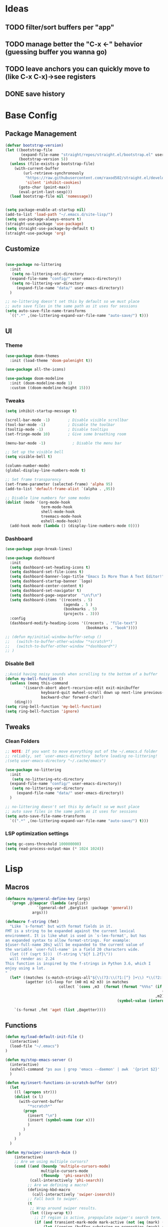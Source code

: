 #+PROPERTY: header-args:emacs-lisp :tangle /home/juanpablo/.emacs :results silent
#+STARTUP: overview

* Ideas
** TODO filter/sort buffers  per "app"
** TODO manage better the "C-x <-" behavior (guessing buffer you wanna go)
** TODO leave anchors you can quickly move to (like C-x C-x)->see registers
** DONE save history
* Base Config
** Package Management

#+begin_src emacs-lisp
    (defvar bootstrap-version)
    (let ((bootstrap-file
           (expand-file-name "straight/repos/straight.el/bootstrap.el" user-emacs-directory))
          (bootstrap-version 5))
      (unless (file-exists-p bootstrap-file)
        (with-current-buffer
            (url-retrieve-synchronously
             "https://raw.githubusercontent.com/raxod502/straight.el/develop/install.el"
             'silent 'inhibit-cookies)
          (goto-char (point-max))
          (eval-print-last-sexp)))
      (load bootstrap-file nil 'nomessage))


    (setq package-enable-at-startup nil)
    (add-to-list 'load-path "~/.emacs.d/site-lisp/")
    (setq use-package-always-ensure t)
    (straight-use-package 'use-package)
    (setq straight-use-package-by-default t)
    (straight-use-package 'org)
#+end_src

#+RESULTS:
: t

** Customize
#+begin_src emacs-lisp

  (use-package no-littering
    :init
     (setq no-littering-etc-directory
	(expand-file-name "config/" user-emacs-directory))
     (setq no-littering-var-directory
	   (expand-file-name "data/" user-emacs-directory))
    )

  ;; no-littering doesn't set this by default so we must place
  ;; auto save files in the same path as it uses for sessions
  (setq auto-save-file-name-transforms
	`((".*" ,(no-littering-expand-var-file-name "auto-save/") t)))
#+end_src

** UI
*** Theme

#+begin_src emacs-lisp
(use-package doom-themes
  :init (load-theme 'doom-palenight t))

(use-package all-the-icons)

(use-package doom-modeline
  :init (doom-modeline-mode 1)
  :custom ((doom-modeline-height 15)))
#+end_src

#+RESULTS:

*** Tweaks
 #+begin_src emacs-lisp
 (setq inhibit-startup-message t)

 (scroll-bar-mode -1)        ; Disable visible scrollbar
 (tool-bar-mode -1)          ; Disable the toolbar
 (tooltip-mode -1)           ; Disable tooltips
 (set-fringe-mode 10)        ; Give some breathing room

 (menu-bar-mode -1)            ; Disable the menu bar

 ;; Set up the visible bell
 (setq visible-bell t)

 (column-number-mode)
 (global-display-line-numbers-mode t)

 ;; Set frame transparency
 (set-frame-parameter (selected-frame) 'alpha 95)
 (add-to-list 'default-frame-alist `(alpha . ,95))

 ;; Disable line numbers for some modes
 (dolist (mode '(org-mode-hook
                 term-mode-hook
                 shell-mode-hook
                 treemacs-mode-hook
                 eshell-mode-hook))
   (add-hook mode (lambda () (display-line-numbers-mode 0))))
 #+end_src

*** Dashboard
#+begin_src emacs-lisp
  (use-package page-break-lines)

  (use-package dashboard 
    :init      
    (setq dashboard-set-heading-icons t)
    (setq dashboard-set-file-icons t)
    (setq dashboard-banner-logo-title "Emacs Is More Than A Text Editor!")
    (setq dashboard-startup-banner `logo) 
    (setq dashboard-center-content t)
    (setq dashboard-set-navigator t)
    (setq dashboard-page-separator  "\n\f\n")
    (setq dashboard-items '((recents . 5)
                            (agenda . 5 )
                            (bookmarks . 5)
                            (projects . 3)))
    :config
    (dashboard-modify-heading-icons '((recents . "file-text")
                                      (bookmarks . "book"))))

  ;; (defun my/initial-window-buffer-setup ()
  ;;   (switch-to-buffer-other-window "*scratch*")
  ;;   (switch-to-buffer-other-window "*dashboard*")
  ;; )
#+end_src
*** Disable Bell
#+begin_src emacs-lisp
;;Avoid having noisy sounds when scrolling to the bottom of a buffer
(defun my-bell-function ()
  (unless (memq this-command
		'(isearch-abort abort-recursive-edit exit-minibuffer
				keyboard-quit mwheel-scroll down up next-line previous-line
				backward-char forward-char))
    (ding)))
(setq ring-bell-function 'my-bell-function)
(setq ring-bell-function 'ignore)
#+end_src

** Tweaks
*** Clean Folders

#+begin_src emacs-lisp
  ;; NOTE: If you want to move everything out of the ~/.emacs.d folder
  ;; reliably, set `user-emacs-directory` before loading no-littering!
  ;(setq user-emacs-directory "~/.cache/emacs")

  (use-package no-littering
    :init
     (setq no-littering-etc-directory
	(expand-file-name "config/" user-emacs-directory))
     (setq no-littering-var-directory
	   (expand-file-name "data/" user-emacs-directory))
    )

  ;; no-littering doesn't set this by default so we must place
  ;; auto save files in the same path as it uses for sessions
  (setq auto-save-file-name-transforms
	`((".*" ,(no-littering-expand-var-file-name "auto-save/") t)))
#+end_src
*** LSP optimization settings
#+begin_src emacs-lisp
  (setq gc-cons-threshold 100000000)
  (setq read-process-output-max (* 1024 1024))
#+end_src
* Lisp
** Macros

#+begin_src emacs-lisp
(defmacro my/general-define-key (args)
  `(progn ,@(mapcar (lambda (arglist)
		      `(general-def ,@arglist :package 'general))
		    args)))

(defmacro f-string (fmt)
  "Like `s-format' but with format fields in it.
FMT is a string to be expanded against the current lexical
environment. It is like what is used in `s-lex-format', but has
an expanded syntax to allow format-strings. For example:
${user-full-name 20s} will be expanded to the current value of
the variable `user-full-name' in a field 20 characters wide.
  (let ((f (sqrt 5)))  (f-string \"${f 1.2f}\"))
  will render as: 2.24
This function is inspired by the f-strings in Python 3.6, which I
enjoy using a lot.
"
  (let* ((matches (s-match-strings-all"${\\(?3:\\(?1:[^} ]+\\) *\\(?2:[^}]*\\)\\)}" fmt))
         (agetter (cl-loop for (m0 m1 m2 m3) in matches
                        collect `(cons ,m3  (format (format "%%%s" (if (string= ,m2 "")
                                                                      (if s-lex-value-as-lisp "S" "s")
                                                                   ,m2))
                                                  (symbol-value (intern ,m1)))))))

    `(s-format ,fmt 'aget (list ,@agetter))))
#+end_src
** Functions
#+begin_src emacs-lisp
  (defun my/load-default-init-file ()
    (interactive)
    (load-file "~/.emacs")
  )

  (defun my/stop-emacs-server ()
    (interactive)
    (eshell-command "ps aux | grep 'emacs --daemon' | awk  '{print $2}' | xargs kill -9")
    )

  (defun my/insert-functions-in-scratch-buffer (str)
    (let
      ((l (apropos str)))
      (dolist (x l)
        (with-current-buffer
            "*scratch*"
          (progn
            (insert "\n")
            (insert (symbol-name (car x)))
            )
          )
        )
      )
    )

  (defun my/swiper-isearch-dwim ()
      (interactive)
      ;; Are we using multiple cursors?
      (cond ((and (boundp 'multiple-cursors-mode)
                  multiple-cursors-mode
                  (fboundp  'phi-search))
             (call-interactively 'phi-search))
            ;; Are we defining a macro?
            (defining-kbd-macro
              (call-interactively 'swiper-isearch))
            ;; Fall back to swiper.
            (t
             ;; Wrap around swiper results.
             (let ((ivy-wrap t))
               ;; If region is active, prepopulate swiper's search term.
               (if (and transient-mark-mode mark-active (not (eq (mark) (point))))
                   (let ((region (buffer-substring-no-properties (mark) (point))))
                     (deactivate-mark)
                     (swiper-isearch region))
                 (swiper-isearch))))))

    (defun my/swiper-isearch-backward-dwim ()
      (interactive)
      ;; Are we using multiple cursors?
      (cond ((and (boundp 'multiple-cursors-mode)
                  multiple-cursors-mode
                  (fboundp  'phi-search-backward))
             (call-interactively 'phi-search-backward))
            ;; Are we defining a macro?
            (defining-kbd-macro
              (call-interactively 'isearch-backward))
            ;; Fall back to swiper.
            (t
             ;; Wrap around swiper results.
             (let ((ivy-wrap t))
               ;; If region is active, prepopulate swiper's search term.
               (if (and transient-mark-mode mark-active (not (eq (mark) (point))))
                   (let ((region (buffer-substring-no-properties (mark) (point))))
                     (deactivate-mark)
                     (swiper-isearch-backward region))
                 (swiper-isearch-backward))))))
#+end_src

#+RESULTS:
: my/insert-functions-in-scratch-buffer

*** Remote Jupyter tools
#+begin_src emacs-lisp
(defun execute-command-remote (remote path command)
  (setq full-command (f-string "cd /ssh:${remote}:${path};${command}"))
  (eshell-command full-command)
  )

(defun open-toretto-jupyter ()
  (interactive)
  (setq toretto "juanpablo@192.168.200.222")
  (setq jp-folder "/home/juanpablo/team-ds/jp/")
  (setq launch-jupyter-docker "bash run_jupyter_jp.sh")
  (setq jupyter-port "9018")
  (execute-command-remote toretto jp-folder launch-jupyter-docker)
  (eshell-command (f-string "ssh -N -f -L localhost:${jupyter-port}:localhost:${jupyter-port} ${toretto}"))
  (ein:notebooklist-login "9018" nil)
  (switch-to-buffer (f-string "*ein:notebooklist http://127.0.0.1:${jupyter-port}*"))
  )

(defun open-gpu-jupyter ()
  (interactive)
  (setq toretto "kwali@3.224.192.108")
  (setq jp-folder "/home/kwali/pytorch_models/")
  (setq launch-jupyter-docker "bash run_jupyter_jp.sh")
  (setq jupyter-port "9018")
  (execute-command-remote toretto jp-folder launch-jupyter-docker)
  (eshell-command (f-string "ssh -N -f -L localhost:${jupyter-port}:localhost:${jupyter-port} ${toretto}"))
  (ein:notebooklist-login "9018" nil)
  (switch-to-buffer (f-string "*ein:notebooklist http://127.0.0.1:${jupyter-port}*"))
  )
#+end_src

#+RESULTS:
: open-gpu-jupyter

* Keybindings
** General
#+begin_src emacs-lisp

  ;; Emacs oriented keybinding. Do good, not evil!
  ;; An interesting link for this is
  ;; https://yiufung.net/post/emacs-key-binding-conventions-and-why-you-should-try-it/

  (use-package general
    :config
    (my/general-define-key
     (("M-w" 'easy-kill
       "C-@" 'er/expand-region
       "C-s" 'my/swiper-isearch-dwim
       "M-s" 'swiper
       "C-M-s" 'avy-goto-char
       "C-x o" 'other-window
       "M-o" 'ace-window 
       "C-x C-b" 'persp-counsel-switch-buffer
       ;; "C-x x" 'persp-mode-prefix-key
       )
      ("C-c w" 'hydra-window/body
       "C-c p" 'projectile-command-map
       ;; "C-c b" 'my/eaf-open-browser	
       ;; "C-c B" 'hydra-browser/body
       "C-c e" 'elfeed
       "C-c y w" 'aya-create
       "C-c y y" 'aya-expand
       "C-c y l" 'ivy-yasnippet
       "C-c y s" 'aya-persist-snippet
       "C->" 'mc/mark-next-like-this
       "C-<" 'mc/mark-previous-like-this
       "C-c C->" 'mc/mark-all-like-this
       "C-S-c C-S-c" 'mc/edit-lines
       )
      (lsp-mode-map
       "C-c l u r" 'lsp-ui-peek-find-references
       "C-c l u d" 'lsp-ui-peek-find-definitions
       "C-c l u g" 'lsp-ui-doc-glance
       "C-c l u f" 'lsp-ui-doc-focus-frame
       "C-c l u m" 'lsp-ui-imenu
       "C-c l u t" 'lsp-treemacs-symbols
       )
      (python-mode-map
       "C-M-b" 'python-nav-backward-block
       "C-M-f" 'python-nav-forward-block
       "C-M-a" 'python-nav-backward-defun
       "C-M-e" 'python-nav-forward-defun
       "C-M-u" 'python-nav-up-list
       "\r" 'newline-and-indent
       )
      (minibuffer-local-map
       "C-r" 'counsel-minibuffer-history)

       (dired-mode-map
              "C-o" 'casual-dired-tmenu
              "s" 'casual-dired-sort-by-tmenu
              "/" 'casual-dired-search-replace-tmenu)

            (Info-mode-map 
              "C-o" 'casual-info-tmenu)

            (bookmark-bmenu-mode-map
              "C-o" 'casual-bookmarks-tmenu
              "S" 'casual-bookmarks-sortby-tmenu
              "J" 'bookmark-jump)

            (reb-mode-map 
              "C-o" 'casual-re-builder-tmenu)

            
  )))
#+end_src

#+RESULTS:
: t

** Hydras
*** Window
#+begin_src emacs-lisp
(use-package hydra)
(use-package pretty-hydra)
(use-package windmove)
(use-package transpose-frame)
(use-package headlong)
(winner-mode 1)

;;shameleslly taken from abo-abo's init files
(pretty-hydra-define hydra-window (:foreign-keys warn :quit-key "q")
("Arrange"
 (("v" (lambda ()
         (interactive)
         (split-window-right)
         (windmove-right))
       "vert")
  ("x" (lambda ()
         (interactive)
         (split-window-below)
         (windmove-down))
       "horz")
 ("d" ace-delete-window "del")
 ("o" delete-other-windows "one" :exit t)
 ("s" ace-swap-window "swap") 
 ("t" transpose-frame "transpose" :exit t)
 ("+" balance-windows "balance")
 ("u" (progn (winner-undo) (setq this-command 'winner-undo)) "undo"))
 "Move"
 (("h" windmove-left nil)
  ("j" windmove-down nil)
  ("k" windmove-up nil)
  ("l" windmove-right nil)
  ("a" ace-window "ace")
  ("i" ace-maximize-window "ace-one" :exit t)
  ("b" ido-switch-buffer "buf")
  ("m" headlong-bookmark-jump "bmk"))
  )
)
#+end_src

#+RESULTS:
: hydra-window/body
*** EAF
#+begin_src emacs-lisp 
;; More of a mnemonic hydra than a cluster of keys to be chained like aya keybinds for example.
(pretty-hydra-define hydra-browser (:foreign-keys warn :quit-key "q")
("Go to"
 (("o" eaf-py-proxy-insert_or_open_browser "open")
  ("t" eaf-py-proxy-insert_or_new_blank_page "tab")
  ("T" eaf-py-proxy-insert_or_recover_prev_close_page "recover"))
 "Move"
 (("j" eaf-py-proxy-insert_or_scroll_up nil)
  ("k" eaf-py-proxy-insert_or_scroll_down nil)
  ("h" eaf-py-proxy-insert_or_scroll_left nil)
  ("l" eaf-py-proxy-insert_or_scroll_right nil)
  ("H" eaf-py-proxy-insert_or_history_backward nil)
  ("L" eaf-py-proxy-insert_or_history_forward nil)
  ("J" eaf-py-proxy-insert_or_select_left_tab nil)
  ("K" eaf-py-proxy-insert_or_select_right_tab nil)
  ("O" eaf-py-proxy-insert_or_open_link_new_buffer_other_window nil)
  ("i" eaf-py-proxy-insert_or_focus_input "input")
  ("e" eaf-py-proxy-insert_or_edit_url "edit-url")
  ("r" eaf-py-proxy-insert_or_refresh_ "refresh")
  ("f" eaf-py-proxy-insert_or_open_link "link")
  ("F" eaf-py-proxy-insert_or_open_link_new_buffer "link-newbuf"))
 "Actions"
 (("a" eaf-py-proxy-atomic_edit "atomic")
  ("s" eaf-py-proxy-save_page_password "save-password")
  ("p" eaf-py-proxy-toggle_password_autofill "insert-password")
  ("," eaf-py-proxy-insert_or_switch_to_reader_mode "reader-mode")
  (";" eaf-py-proxy-insert_or_translate_page "translate")
  ("m" eaf-py-proxy-insert_or_toggle_device "tgl-device"))
 "Open"
 (("d" eaf-py-proxy-insert_or_open_downloads_setting "dwlds")
  ("D"  eaf-py-proxy-open_devtools "dev-tools")
  ("y"    eaf-py-proxy-insert_or_download_youtube_video "yt-dl"))
 "Visuals"
 (("0" eaf-py-proxy-insert_or_zoom_reset "reset")
  ("-" eaf-py-proxy-zoom_out "out")
  ("=" eaf-py-proxy-zoom_in "in")
  ("3" eaf-py-proxy-insert_or_save_as_screenshot "scrshot"))
  )
)

#+end_src

#+RESULTS:
: hydra-browser/body

M-e atomic edit
C-t toggle password autofill
C-d save page password
; translate page
, reader mode

Caret mode usual keys

"c" eaf-py-proxy-insert_or_caret_at_line
"v" eaf-py-proxy-caret_toggle_mark
"w" eaf-py-proxy-caret_next_word
"M-w" eaf-py-proxy-copy_text
<escape>   eaf-py-proxy-caret_exit

To be added

()

** Which-key
#+begin_src emacs-lisp
(use-package which-key
  :init (which-key-mode)
  :diminish which-key-mode
  :config
  (setq which-key-idle-delay 1)
)
#+end_src

#+RESULTS:
: t

* Discoverability
** Ivy
*** Basics and Counsel

 #+begin_src emacs-lisp
   (use-package ivy
     :diminish
     :config
     (ivy-mode 1))

   (use-package counsel
     :custom
     (counsel-linux-app-format-function #'counsel-linux-app-format-function-name-only)
     :config
     (counsel-mode 1))

   (use-package ivy-rich
     :after ivy
     :init
     (ivy-rich-mode 1)
     (setq ivy-rich-parse-remote-buffer nil))

   (use-package counsel-tramp)

 #+end_src

 #+RESULTS:
 : t

*** Prescient

#+begin_src emacs-lisp
(use-package ivy-prescient
  :after counsel
  :custom
  (ivy-prescient-enable-filtering nil)
  :config
  (setq ivy-prescient-sort-commands '(:not swiper swiper-isearch counsel-yank-pop counsel-find-file counsel-recentf counsel-descbinds))
  (ivy-prescient-mode 1))
#+end_src

#+RESULTS:
: t
** Workspaces

#+begin_src emacs-lisp
  (defun my/startup-window-layout ()
    (split-window-horizontally)
    (other-window 1)
    (split-window-below)
    (other-window 2)
    )

  (defun my/config-startup-perspective ()
    (persp-switch "project")
    (my/startup-window-layout)
    (switch-to-buffer "*dashboard*")
    (other-window 1)
    (shell (generate-new-buffer-name "*shell*"))
    (other-window 1)
    (switch-to-buffer "*scratch* (project)")
    )

  (use-package perspective
    :custom
    (persp-mode-prefix-key (kbd "C-c x"))
    :init
    (persp-mode 1)
    ;; (my/config-startup-perspective)
    )

  (use-package burly)
#+end_src

#+RESULTS:
: t

** Projectile
#+begin_src emacs-lisp

  (use-package projectile
    :init
    (setq projectile-project-search-path '("~/" "~/work/kwali/"))
    :config
    (defun my/switch-project-action ()
      (persp-switch (projectile-project-name))
      )
    (setq projectile-completion-system 'ivy)
    (setq projectile-switch-project-action #'my/switch-project-action)
    (projectile-mode)
  )
#+end_src

#+RESULTS:
:
** Casual
#+begin_src emacs-lisp

(use-package re-builder
  :defer t)

(use-package casual-re-builder
  :after (re-builder))

(use-package  casual-dired)

(use-package casual-info)

(use-package casual-bookmarks)
#+end_src
* Editing
** Avy
#+begin_src emacs-lisp
(use-package avy)
#+end_src

** Ace Window
#+begin_src emacs-lisp
(use-package ace-window)
#+end_src

** Expand

#+begin_src emacs-lisp
(use-package expand-region)
(use-package easy-kill)
#+end_src

#+RESULTS:

** Multiple cursors
#+begin_src emacs-lisp
  (use-package phi-search)
  (use-package multiple-cursors)  
#+end_src

#+RESULTS:

* Tramp
#+begin_src emacs-lisp
  (with-eval-after-load 'tramp
    (add-to-list 'tramp-methods
                 '("sshxa"
                   (tramp-login-program "ssh")
                   (tramp-login-args
                    (("-l" "%u")
                     ("-p" "%p")
                     ("%c")
                     ("-e" "none")
                     ("-t" "-t")
                     ("-o" "RemoteCommand=\"%l\"")
                     ("-A")
                     ("%h")))
                   (tramp-async-args
                    (("-q")))
		   (tramp-remote-shell         "/bin/sh")
                   (tramp-remote-shell-login
                    ("-l"))
                   (tramp-remote-shell-args
                    ("-c")))
                 )
    (tramp-set-completion-function "sshxa" tramp-completion-function-alist-ssh))

    (use-package docker-tramp)

      (defun remote-shell--dummy1 (path)
          (interactive "sPath:")
          (let ((default-directory path) (current-prefix-arg '(4)))
            (call-interactively 'shell)))

      (defun remote-shell--dummy2 (path)
          (interactive (list (read-directory-name "Default directory: " nil nil t default-directory)))
          (let ((default-directory path) (current-prefix-arg '(4)))
            (call-interactively 'shell)))

      ;; (load-file (concat (car (directory-files "/home/juanpablo/.emacs.d/elpa/" t "counsel*" nil)) "/counsel.el"))
      (load-file "/home/juanpablo/.emacs.d/straight/build/counsel/counsel.el")
      (defun open-shell-new-buffer (path)
        (let ((default-directory path) (current-prefix-arg '(4)))
          (call-interactively 'shell)
          )
        )
      (defun remote-shell ()
        (interactive)
        (ivy-read "Open shell in path:" #'read-file-name-internal
                  :matcher #'counsel--find-file-matcher
                  :initial-input nil
                  :action #'open-shell-new-buffer
                  :preselect (counsel--preselect-file)
                  :require-match 'confirm-after-completion
                  :history 'file-name-history
                  :keymap counsel-find-file-map
                  :caller #'remote-shell)
        )
#+end_src

#+RESULTS:
: remote-shell
* Org

#+begin_src emacs-lisp
(defun efs/org-font-setup ()
  ;; Replace list hyphen with dot
  (font-lock-add-keywords 'org-mode
                          '(("^ *\\([-]\\) "
                             (0 (prog1 () (compose-region (match-beginning 1) (match-end 1) "•"))))))

  ;; Set faces for heading levels
  (dolist (face '((org-level-1 . 1.2)
                  (org-level-2 . 1.1)
                  (org-level-3 . 1.05)
                  (org-level-4 . 1.0)
                  (org-level-5 . 1.1)
                  (org-level-6 . 1.1)
                  (org-level-7 . 1.1)
                  (org-level-8 . 1.1)))
    (set-face-attribute (car face) nil :font "Cantarell" :weight 'regular :height (cdr face)))

  ;; Ensure that anything that should be fixed-pitch in Org files appears that way
  (set-face-attribute 'org-block nil    :foreground nil :inherit 'fixed-pitch)
  (set-face-attribute 'org-table nil    :inherit 'fixed-pitch)
  (set-face-attribute 'org-formula nil  :inherit 'fixed-pitch)
  (set-face-attribute 'org-code nil     :inherit '(shadow fixed-pitch))
  (set-face-attribute 'org-table nil    :inherit '(shadow fixed-pitch))
  (set-face-attribute 'org-verbatim nil :inherit '(shadow fixed-pitch))
  (set-face-attribute 'org-special-keyword nil :inherit '(font-lock-comment-face fixed-pitch))
  (set-face-attribute 'org-meta-line nil :inherit '(font-lock-comment-face fixed-pitch))
  (set-face-attribute 'org-checkbox nil  :inherit 'fixed-pitch)
  (set-face-attribute 'line-number nil :inherit 'fixed-pitch)
  (set-face-attribute 'line-number-current-line nil :inherit 'fixed-pitch))

(defun efs/org-mode-setup ()
  (org-indent-mode)
  (variable-pitch-mode 1)
  (visual-line-mode 1))

(use-package org
  :commands (org-capture org-agenda)
  :hook (org-mode . efs/org-mode-setup)
  :config
  (setq org-ellipsis " ▾")
;;  (efs/org-font-setup)
  (org-babel-do-load-languages
    'org-babel-load-languages
    '((emacs-lisp . t)
      (python . t)
      (shell . t)))
  (setq org-confirm-babel-evaluate nil)
  (setq org-capture-templates nil)
)
#+end_src

#+RESULTS:


#+begin_src emacs-lisp
(use-package org-bullets
  :hook (org-mode . org-bullets-mode)
  :custom
  (org-bullets-bullet-list '("◉" "○" "●" "○" "●" "○" "●")))
#+end_src

#+begin_src emacs-lisp
(use-package org-download
  :init
  (with-eval-after-load 'org
    (org-download-enable))
)
#+end_src

#+RESULTS:
* IDE
** Shells
#+begin_src emacs-lisp
(use-package term
  :config
  (setq explicit-shell-file-name "bash") ;; Change this to zsh, etc

  ;; Match the default Bash shell prompt.  Update this if you have a custom prompt
  (setq term-prompt-regexp "^[^#$%>\n]*[#$%>] *"))

(use-package eterm-256color
  :hook (term-mode . eterm-256color-mode))
#+RESULTS:
: t
** Templates
#+begin_src emacs-lisp
  (use-package yasnippet
    :hook
    (prog-mode . yas-minor-mode)
    (shell-mode . yas-minor-mode)
    :init
    (setq yas-snippet-dirs
          '("~/.emacs.d/snippets") ;; personal snippets
          )
    :config
    (yas-reload-all)
    )

  (use-package ivy-yasnippet)

  (use-package auto-yasnippet)

#+end_src

#+RESULTS:

** In-buffer Completion

#+begin_src emacs-lisp
      (use-package corfu

      ;; Optional customizations
        :custom
        (corfu-cycle t)                ;; Enable cycling for`corfu-next/previous'
        (corfu-auto t)			  ;; Enable auto completion
        (corfu-separator ?\s)          ;; Orderless field separator
        (corfu-quit-at-boundary 'separator)   ;; Never quit at completion boundary
        (corfu-quit-no-match 'separator)      ;; Never quit, even if there is no match
        (corfu-preview-current 'insert)    ;; Disable current candidate preview
        (corfu-auto-prefix 2)
        (corfu-auto-delay 0.0)

        :init
        (global-corfu-mode)
      ;; You may want to enable Corfu only for certain modes.
      ;; :hook ((prog-mode . corfu-mode)
      ;;        (shell-mode . corfu-mode)
      ;;        (eshell-mode . corfu-mode))

      ;; Recommended: Enable Corfu globally.
      ;; This is recommended since dabbrev can be used globally (M-/).
      )

    ;; Use dabbrev with Corfu!
    (use-package dabbrev
      ;; Swap M-/ and C-M-/
      :bind (("M-/" . dabbrev-completion)
             ("C-M-/" . dabbrev-expand)))


        ;; Add extensions
      (use-package cape
        ;; Bind dedicated completion commands
        ;; Alternative prefix keys: C-c p, M-p, M-+, ...
        :init
        ;; Add `completion-at-point-functions', used by `completion-at-point'.
        (add-to-list 'completion-at-point-functions #'cape-file)
        (add-to-list 'completion-at-point-functions #'cape-dabbrev)
      )

  (use-package kind-icon
    :after corfu
    :custom
    (kind-icon-use-icons t)
    (kind-icon-default-face 'corfu-default) ; Have background color be the same as `corfu' face background
    (kind-icon-blend-background nil)  ; Use midpoint color between foreground and background colors ("blended")?
    (kind-icon-blend-frac 0.08)

    ;; NOTE 2022-02-05: `kind-icon' depends `svg-lib' which creates a cache
    ;; directory that defaults to the `user-emacs-directory'. Here, I change that
    ;; directory to a location appropriate to `no-littering' conventions, a
    ;; package which moves directories of other packages to sane locations.
    (svg-lib-icons-dir (no-littering-expand-var-file-name "svg-lib/cache/")) ; Change cache dir
    :config
    (add-to-list 'corfu-margin-formatters #'kind-icon-margin-formatter) ; Enable `kind-icon'

    ;; Add hook to reset cache so the icon colors match my theme
    ;; NOTE 2022-02-05: This is a hook which resets the cache whenever I switch
    ;; the theme using my custom defined command for switching themes. If I don't
    ;; do this, then the backgound color will remain the same, meaning it will not
    ;; match the background color corresponding to the current theme. Important
    ;; since I have a light theme and dark theme I switch between. This has no
    ;; function unless you use something similar
    (add-hook 'kb/themes-hooks #'(lambda () (interactive) (kind-icon-reset-cache))))

#+end_src

#+RESULTS:
| corfu-doc-mode | corfu-mode-set-explicitly |
** Syntax Checking
#+begin_src emacs-lisp
  (use-package flycheck
    :defer t
    :hook
    (lsp-mode . flycheck-mode)
    (elpy-mode . flycheck-mode)
    )
#+end_src

#+RESULTS:
| flycheck-mode |
** LSP

#+begin_src emacs-lisp
    (defun my/lsp-mode-setup ()
      (setq lsp-headerline-breadcrumb-segments '(path-up-to-project file symbols))
      (lsp-headerline-breadcrumb-mode))

    (defun my/lsp-mode-setup-completion ()
      (setf (alist-get 'styles (alist-get 'lsp-capf completion-category-defaults))
            '(flex))) ;; Configure flex

    (use-package lsp-mode
      :custom
      (lsp-completion-provider :none) ;; we use Corfu!
      :commands (lsp lsp-deferred)
      :hook
      (lsp-mode . my/lsp-mode-setup)
      (lsp-completion-mode . my/lsp-mode-setup-completion)
      :init
      (setq lsp-keymap-prefix "C-c l")
      (add-to-list 'exec-path "/home/juanpablo/miniconda3/bin")
      :config
      (lsp-enable-which-key-integration t))

    (use-package lsp-ui
      :hook (lsp-mode . lsp-ui-mode)
      :custom
      (lsp-ui-doc-position 'bottom)
      (lsp-ui-imenu-buffer-position 'left)
      )


    (use-package lsp-treemacs
      :after lsp)

    (use-package lsp-ivy)

    (use-package dap-mode
    ;; Uncomment the config below if you want all UI panes to be hidden by default!
    ;; :custom
    ;; (lsp-enable-dap-auto-configure nil)
    ;; :config
    ;; (dap-ui-mode 1)

    :config
    ;; Set up Node debugging
    (require 'dap-node)
    (dap-node-setup) ;; Automatically installs Node debug adapter if needed
    )
    ;; ;; Bind `C-c l d` to `dap-hydra` for easy access
    ;; (general-define-key
    ;;   :keymaps 'lsp-mode-map
    ;;   :prefix lsp-keymap-prefix
    ;;   "d" '(dap-hydra t :wk "debugger")))

  (use-package evil-nerd-commenter
    :bind ("M-/" . evilnc-comment-or-uncomment-lines))
#+end_src

#+RESULTS:
: evilnc-comment-or-uncomment-lines

** Python

#+begin_src emacs-lisp
  (use-package python-mode
    :hook (python-mode . lsp-deferred)
    :custom
    (dap-python-debugger 'debugpy)
    :config
    (require 'dap-python))

  (use-package sphinx-doc
    :hook (python-mode . sphinx-doc-mode)
    )
#+end_src

#+RESULTS:
| sphinx-doc-mode | code-cells-mode-maybe | lsp-deferred | er/add-python-mode-expansions | doom-modeline-env-setup-python |
** Jupyter
#+begin_src emacs-lisp
  (use-package code-cells
    :init
    (add-hook 'python-mode-hook 'code-cells-mode-maybe)
    :config
    (with-eval-after-load 'code-cells
      (let ((map code-cells-mode-map))
        (define-key map (kbd "C-c j e") 'code-cells-eval)
        (define-key map (kbd "C-c j b") 'code-cells-backward-cell)
        (define-key map (kbd "C-c j f") 'code-cells-forward-cell)
        (define-key map (kbd "C-c j B") 'code-cells-move-cell-up)
        (define-key map (kbd "C-c j F") 'code-cells-move-cell-down)
        (define-key map (kbd "C-c j ;") 'code-cells-comment-or-uncomment)
        (define-key map (kbd "C-c j @") 'code-cells-mark-cell)

        ;; Overriding other minor mode bindings requires some insistence...
        (define-key map [remap jupyter-eval-line-or-region] 'code-cells-eval)))
    )
#+end_src

#+RESULTS:
: t

#+begin_src emacs-lisp
  (use-package jupyter)

  (use-package pyvenv)
#+end_src

#+RESULTS:

** ChatGPT
#+begin_src emacs-lisp
    (use-package chatgpt
      :straight (:host github :repo "joshcho/ChatGPT.el" :files ("dist" "*.el"))
      :init
      (require 'python)
      (setq chatgpt-repo-path "~/.emacs.d/straight/repos/ChatGPT.el/")
      :bind ("C-c q" . chatgpt-query)
      )
#+end_src

#+RESULTS:
: chatgpt-query

* Writing
** Mail
#+begin_src emacs-lisp :tangle no
(add-to-list 'load-path "/usr/local/share/emacs/site-lisp/mu4e")

(use-package mu4e
  :ensure nil
  :config
  (setq mu4e-contexts
      (list
       ;; Work account
       (make-mu4e-context
        :name "Kwali"
        :match-func
          (lambda (msg)
            (when msg
              (string-prefix-p "/Gmail" (mu4e-message-field msg :maildir))))
        :vars '((user-mail-address . "juanpablo@kwali.ai")
                (user-full-name    . "Juan Pablo Morales")
                (smtpmail-smtp-server  . "smtp.gmail.com")
                (smtpmail-smtp-service . 465)
                (smtpmail-stream-type  . ssl)
                (mu4e-drafts-folder  . "/Gmail/[Gmail]/Drafts")
                (mu4e-sent-folder  . "/Gmail/[Gmail]/Sent Mail")
                (mu4e-refile-folder  . "/Gmail/[Gmail]/All Mail")
                (mu4e-trash-folder  . "/Gmail/[Gmail]/Trash")))))

  (setq message-send-mail-function 'smtpmail-send-it)
)


#+end_src

#+RESULTS:
: t

** Atomic Emacs
#+begin_src emacs-lisp
(use-package atomic-chrome
  
  :config
  (atomic-chrome-start-server)
  (setq atomic-chrome-buffer-open-style 'frame)
  (setq atomic-chrome-default-major-mode 'python-mode)
  (setq atomic-chrome-url-major-mode-alist
	'(("redmine" . textile-mode)))
)
#+end_src

#+RESULTS:
: t
** Org Tree Slide
#+begin_src emacs-lisp
(use-package hide-lines)

(defun my:hide-headers ()
  ;; hide block begin/end markers
  ;; not sure why but hide-lines *really* needs
  ;; loaded each time we call this..
  (load-library "hide-lines")
  (hide-lines-matching
   "#\\+\\(BEGIN\\|END\\)_\\(SRC\\|EXAMPLE\\|VERSE\\|QUOTE\\)")
  (hide-lines-matching
   "#\\+ATTR_ORG"))

(defun my:show-headers ()
  (hide-lines-show-all)
  (org-show-all))

(use-package command-log-mode)

(use-package org-tree-slide
  :custom
  (org-image-actual-width nil)
  (org-tree-slide-header nil)
  (org-tree-slide-heading-emphasis t)
  ;:hook ((org-tree-slide-play . my:hide-headers)
  ;(org-tree-slide-stop . my:show-headers))
  )
#+end_src

#+RESULTS:
** Ox-hugo
#+BEGIN_SRC emacs-lisp :results silent
(use-package ox-hugo
  :after ox)
#+END_SRC

#+RESULTS:
: org-define-error
#+begin_src emacs-lisp :tangle no
(use-package edit-server
  :commands edit-server-start
  :init (if after-init-time
              (edit-server-start)
            (add-hook 'after-init-hook
                      #'(lambda() (edit-server-start))))
  :config (setq edit-server-new-frame-alist
                '((name . "Edit with Emacs FRAME")
                  (top . 200)
                  (left . 200)
                  (width . 80)
                  (height . 25)
                  (minibuffer . t)
                  (menu-bar-lines . t)
                  (window-system . x))))
#+end_src

#+RESULTS:
: t
* Great Packages
** Magit
#+begin_src emacs-lisp
       (use-package magit)

       (use-package magit-delta
         :hook (magit-mode . magit-delta-mode)
         )


  (defun my/toggle-magit-delta ()
    (interactive)
    (magit-delta-mode
     (if magit-delta-mode
         -1
       1))
    (magit-refresh))

       (defun my/magit--with-difftastic (buffer command)
       "Run COMMAND with GIT_EXTERNAL_DIFF=difft then show result in BUFFER."
       (let ((process-environment
              (cons (concat "TMP=~/tmp GIT_EXTERNAL_DIFF=difftastic --width="
                            (number-to-string (frame-width)))
                    process-environment)))
         ;; Clear the result buffer (we might regenerate a diff, e.g., for
         ;; the current changes in our working directory).
         (with-current-buffer buffer
           (setq buffer-read-only nil)
           (erase-buffer))
         ;; Now spawn a process calling the git COMMAND.
         (make-process
          :name (buffer-name buffer)
          :buffer buffer
          :command command
          ;; Don't query for running processes when emacs is quit.
          :noquery t
          ;; Show the result buffer once the process has finished.
          :sentinel (lambda (proc event)
                      (when (eq (process-status proc) 'exit)
                        (with-current-buffer (process-buffer proc)
                          (goto-char (point-min))
                          (ansi-color-apply-on-region (point-min) (point-max))
                          (setq buffer-read-only t)
                          (view-mode)
                          (end-of-line)
                          ;; difftastic diffs are usually 2-column side-by-side,
                          ;; so ensure our window is wide enough.
                          (let ((width (current-column)))
                            (while (zerop (forward-line 1))
                              (end-of-line)
                              (setq width (max (current-column) width)))
                            ;; Add column size of fringes
                            (setq width (+ width
                                           (fringe-columns 'left)
                                           (fringe-columns 'right)))
                            (goto-char (point-min))
                            (pop-to-buffer
                             (current-buffer)
                             `(;; If the buffer is that wide that splitting the frame in
                               ;; two side-by-side windows would result in less than
                               ;; 80 columns left, ensure it's shown at the bottom.
                               ,(when (> 80 (- (frame-width) width))
                                  #'display-buffer-at-bottom)
                               (window-width
                                . ,(min width (frame-width))))))))))))


       (defun my/magit-show-with-difftastic (rev)
       "Show the result of \"git show REV\" with GIT_EXTERNAL_DIFF=difft."
       (interactive
        (list (or
               ;; If REV is given, just use it.
               (when (boundp 'rev) rev)
               ;; If not invoked with prefix arg, try to guess the REV from
               ;; point's position.
               (and (not current-prefix-arg)
                    (or (magit-thing-at-point 'git-revision t)
                        (magit-branch-or-commit-at-point)))
               ;; Otherwise, query the user.
               (magit-read-branch-or-commit "Revision"))))
       (if (not rev)
           (error "No revision specified")
         (my/magit--with-difftastic
          (get-buffer-create (concat "*git show difftastic " rev "*"))
          (list "git" "--no-pager" "show" "--ext-diff" rev))))

      (defun my/magit-diff-with-difftastic (arg)
       "Show the result of \"git diff ARG\" with GIT_EXTERNAL_DIFF=difftastic."
       (interactive
        (list (or
               ;; If RANGE is given, just use it.
               (when (boundp 'range) range)
               ;; If prefix arg is given, query the user.
               (and current-prefix-arg
                    (magit-diff-read-range-or-commit "Range"))
               ;; Otherwise, auto-guess based on position of point, e.g., based on
               ;; if we are in the Staged or Unstaged section.
               (pcase (magit-diff--dwim)
                 ('unmerged (error "unmerged is not yet implemented"))
                 ('unstaged nil)
                 ('staged "--cached")
                 (`(stash . ,value) (error "stash is not yet implemented"))
                 (`(commit . ,value) (format "%s^..%s" value value))
                 ((and range (pred stringp)) range)
                 (_ (magit-diff-read-range-or-commit "Range/Commit"))))))
       (let ((name (concat "*git diff difftastic"
                           (if arg (concat " " arg) "")
                           "*")))
         (my/magit--with-difftastic
          (get-buffer-create name)
          `("git" "--no-pager" "diff" "--ext-diff" ,@(when arg (list arg))))))


      (defun my/recolor-difftastic ()
      (let ((ovs (overlays-in (point-min) (point-max))))
        (dolist (ov ovs)
          (let ((face (overlay-get ov 'face)))
            (when (and (not (null face)) (listp face))
              (when (plist-get face :foreground)
                (plist-put face :foreground (my/get-remapped-difftastic-colour (plist-get face :foreground))))
              (when-let ((existing (cl-find :foreground face :key (lambda (x) (if (consp x) (car x) nil)))))
                (setf face
                      (cl-subst `(:foreground ,(my/get-remapped-difftastic-colour (plist-get existing :foreground)))
                                :foreground
                                face
                                :key (lambda (x) (if (consp x) (car x) nil)))))
              (overlay-put ov 'face face))))))

    (defun my/get-remapped-difftastic-colour (original)
      (alist-get original +my/difftastic-colour-remapping+ nil nil 'string=))

    (defconst +my/difftastic-colour-remapping+
      `(("red2" . "#a8353e") ;; https://oklch.com/#50,0.15,20,100
        ("green2" . "#107823")
        ("yellow2" . "#2f3b97")))

    (unless (boundp 'my/added-magit-diff-suffixes)
      (transient-append-suffix 'magit-diff '(-1 -1)
      [("l" "Toggle magit-delta" my/toggle-magit-delta)
       ("D" "Difftastic Diff (dwim)" my/magit-diff-with-difftastic)
       ("S" "Difftastic Show" my/magit-show-with-difftastic)]))

  (setf my/added-magit-diff-suffixes t)


#+end_src

#+RESULTS:
: t

** EAF
  (use-package eaf
    :straight (eaf
               :type git
               :host github
               :repo "emacs-eaf/emacs-application-framework"           
               :files ("*.el" "*.py" "core" "app" "*.json")
               :includes (eaf-browser)
               :pre-build (("python" "install-eaf.py" "--install" "browser"))
               )
    :custom
    (eaf-browser-continue-where-left-off t)
    :config
    (setq eaf-browser-enable-adblocker t)
  )

  (use-package eaf-browser)

  (defun my/eaf-open-browser (&optional args)
    (interactive "P")
    (progn
      (split-window-right)
      (other-window 1)
    )
    (if (equal current-prefix-arg '(4))
      (call-interactively #'eaf-open-browser)
      (eaf-open (eaf-wrap-url "www.google.com") "browser" args))
  )

(equal current-prefix-arg nil)
** Nyxt

#+begin_src emacs-lisp :tangle no
    (use-package emacs-with-nyxt
      :ensure nil
      :load-path "~/.emacs.d/site-lisp/emacs-with-nyxt"
      )

  (use-package slime
      :config
      (setq slime-lisp-implementations 
        '(
          ;; (clisp ("/usr/bin/clisp"))
          (sbcl ("/usr/bin/sbcl"))
        )
      )
    )

#+end_src

#+RESULTS:
: t
** Restclient

#+begin_src emacs-lisp
      (use-package restclient
        :mode (("\\.http\\'" . restclient-mode))
        )
#+end_src

#+RESULTS:

** Elfeed

#+begin_src emacs-lisp
  (use-package elfeed
    :config
    (setq elfeed-feeds
      '("https://planet.emacslife.com/atom.xml")
      )
    )

#+end_src

#+RESULTS:

** IRC

#+begin_src emacs-lisp
  (setq erc-server "irc.libera.chat"
    erc-nick "juanpamf"    ; Change this!
    erc-user-full-name "Juan Pablo Morales"  ; And this!
    erc-track-shorten-start 8
    erc-autojoin-channels-alist '(("irc.libera.chat" "#systemcrafters" "#emacs"))
    erc-kill-buffer-on-part t
          erc-auto-query 'bury)

#+end_src
